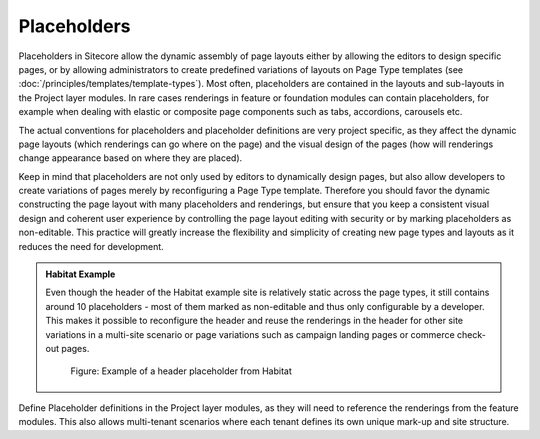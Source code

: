 Placeholders
~~~~~~~~~~~~

Placeholders in Sitecore allow the dynamic assembly of page layouts
either by allowing the editors to design specific pages, or by allowing
administrators to create predefined variations of layouts on Page Type
templates (see :doc:`/principles/templates/template-types`). Most often, placeholders are contained in the
layouts and sub-layouts in the Project layer modules. In rare cases
renderings in feature or foundation modules can contain placeholders,
for example when dealing with elastic or composite page components such
as tabs, accordions, carousels etc.

The actual conventions for placeholders and placeholder definitions are
very project specific, as they affect the dynamic page layouts (which
renderings can go where on the page) and the visual design of the pages
(how will renderings change appearance based on where they are placed).

Keep in mind that placeholders are not only used by editors to
dynamically design pages, but also allow developers to create variations
of pages merely by reconfiguring a Page Type template. Therefore you
should favor the dynamic constructing the page layout with many
placeholders and renderings, but ensure that you keep a consistent
visual design and coherent user experience by controlling the page
layout editing with security or by marking placeholders as non-editable.
This practice will greatly increase the flexibility and simplicity of
creating new page types and layouts as it reduces the need for
development.

.. admonition:: Habitat Example

    Even though the header of the Habitat example site is relatively static
    across the page types, it still contains around 10 placeholders - most
    of them marked as non-editable and thus only configurable by a
    developer. This makes it possible to reconfigure the header and reuse
    the renderings in the header for other site variations in a multi-site
    scenario or page variations such as campaign landing pages or commerce
    check-out pages.

    .. figure:: _static/image35.png

        Figure: Example of a header placeholder from Habitat

Define Placeholder definitions in the Project layer modules, as they
will need to reference the renderings from the feature modules. This
also allows multi-tenant scenarios where each tenant defines its own
unique mark-up and site structure.